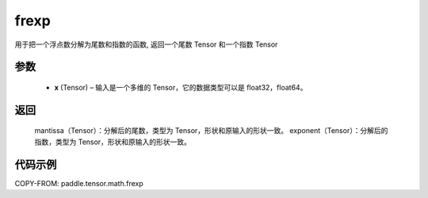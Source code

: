 .. _cn_api_paddle_frexp:

frexp
-------------------------------

.. py:function:: paddle.frexp(x)


用于把一个浮点数分解为尾数和指数的函数, 返回一个尾数 Tensor 和一个指数 Tensor

参数
::::::::::
    - **x** (Tensor) – 输入是一个多维的 Tensor，它的数据类型可以是 float32，float64。

返回
::::::::::
    mantissa（Tensor）：分解后的尾数，类型为 Tensor，形状和原输入的形状一致。
    exponent（Tensor）：分解后的指数，类型为 Tensor，形状和原输入的形状一致。


代码示例
::::::::::

COPY-FROM: paddle.tensor.math.frexp
